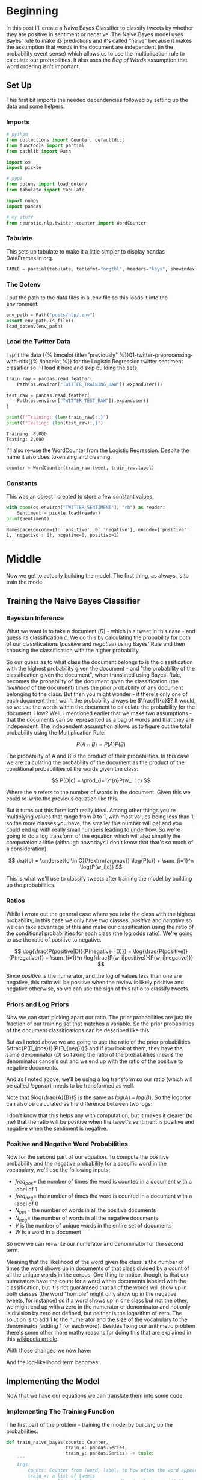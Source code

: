 #+BEGIN_COMMENT
.. title: Naive Bayes Twitter Sentiment Classification
.. slug: naive-bayes-twitter-sentiment-classification
.. date: 2020-08-25 10:16:04 UTC-07:00
.. tags: nlp,naive bayes,twitter,sentiment analysis
.. category: NLP
.. link: 
.. description: Classifying tweet sentiment with naive bayes.
.. type: text
.. has_math: true

#+END_COMMENT
#+OPTIONS: ^:{}
#+TOC: headlines 2

#+PROPERTY: header-args :session ~/.local/share/jupyter/runtime/kernel-82e82c4d-96b9-45cd-a812-203968696df4-ssh.json

#+BEGIN_SRC python :results none :exports none
%load_ext autoreload
%autoreload 2
#+END_SRC
* Beginning
  In this post I'll create a Naive Bayes Classifier to classify tweets by whether they are positive in sentiment or negative. The Naive Bayes model uses Bayes' rule to make its predictions and it's called "naive" because it makes the assumption that words in the document are independent (in the probability event sense) which allows us to use the multiplication rule to calculate our probabilities. It also uses the /Bag of Words/ assumption that word ordering isn't important.
** Set Up
   This first bit imports the needed dependencies followed by setting up the data and some helpers.
*** Imports
#+begin_src python :results none
# python
from collections import Counter, defaultdict
from functools import partial
from pathlib import Path

import os
import pickle

# pypi
from dotenv import load_dotenv
from tabulate import tabulate

import numpy
import pandas

# my stuff
from neurotic.nlp.twitter.counter import WordCounter
#+end_src
*** Tabulate
    This sets up tabulate to make it a little simpler to display pandas DataFrames in org.
#+begin_src python :results none
TABLE = partial(tabulate, tablefmt="orgtbl", headers="keys", showindex=False)
#+end_src
*** The Dotenv
    I put the path to the data files in a .env file so this loads it into the environment.
#+begin_src python :results none
env_path = Path("posts/nlp/.env")
assert env_path.is_file()
load_dotenv(env_path)
#+end_src
*** Load the Twitter Data
    I split the data {{% lancelot title="previously" %}}01-twitter-preprocessing-with-nltk{{% /lancelot %}} for the Logistic Regression twitter sentiment classifier so I'll load it here and skip building the sets.

#+begin_src python :results output :exports both
train_raw = pandas.read_feather(
    Path(os.environ["TWITTER_TRAINING_RAW"]).expanduser())

test_raw = pandas.read_feather(
    Path(os.environ["TWITTER_TEST_RAW"]).expanduser()
)

print(f"Training: {len(train_raw):,}")
print(f"Testing: {len(test_raw):,}")
#+end_src

#+RESULTS:
: Training: 8,000
: Testing: 2,000

I'll also re-use the WordCounter from the Logistic Regression. Despite the name it also does tokenizing and cleaning.

#+begin_src python :results none
counter = WordCounter(train_raw.tweet, train_raw.label)
#+end_src
*** Constants
    This was an object I created to store a few constant values.

#+begin_src python :results output :exports both
with open(os.environ["TWITTER_SENTIMENT"], "rb") as reader:
    Sentiment = pickle.load(reader)
print(Sentiment)
#+end_src

#+RESULTS:
: Namespace(decode={1: 'positive', 0: 'negative'}, encode={'positive': 1, 'negative': 0}, negative=0, positive=1)

* Middle
  Now we get to actually building the model. The first thing, as always, is to train the model.
** Training the Naive Bayes Classifier
*** Bayesian Inference
    What we want is to take a document (/D/) - which is a tweet in this case - and guess its classification \(\hat{c}\). We do this by calculating the probability for both of our classifications (/positive/ and /negative/) using Bayes' Rule and then choosing the classification with the higher probability.

\begin{align}
\hat{c} &= \underset{c \in C}{\mathrm{argmax}} P(c|d)\\
&= \underset{c \in C}{\mathrm{argmax}} P(D|c)P(c)\\
\end{align}

So our guess as to what class the document belongs to is the classification with the highest probability given the document - and "the probability of the classification given the document", when translated using Bayes' Rule, becomes the probability of the document given the classification (the /likelihood/ of the document) times the prior probability of any document belonging to the class. But then you might wonder - if there's only one of each document then won't the probability always be \(\frac{1}{c}\)? It would, so we use the words within the document to calculate the probability for the document. How? Well, I mentioned earlier that we make two assumptions - that the documents can be represented as a bag of words and that they are independent. The independent assumption allows us to figure out the total probability using the Multiplication Rule:

\[
P(A \cap B) = P(A)P(B)
\]

The probability of A and B is the product of their probabilities. In this case we are calculating the probability of the document as the product of the conditional probabilities of the words given the class:

\[
P(D|c) = \prod_{i=1}^{n}P(w_i | c)
\]

Where the /n/ refers to the number of words in the document. Given this we could re-write the previous equation like this.

\begin{align}
\hat{c} &= \underset{c \in C}{\textrm{argmax}} P(c) \prod_{i}^{n} P(w_i | c)\\
\end{align}

But it turns out this form isn't really ideal. Among other things you're multiplying values that range from 0 to 1, with most values being less than 1, so the more classes you have, the smaller this number will get and you could end up with really small numbers leading to [[https://www.wikiwand.com/en/Arithmetic_underflow][underflow]]. So we're going to do a log transform of the equation which will also simplify the computation a little (although nowadays I don't know that that's so much of a consideration).

\[
\hat{c} = \underset{c \in C}{\textrm{argmax}} \log{P(c)} + \sum_{i=1}^n \log{P(w_i|c)}
\]

This is what we'll use to classify tweets after training the model by building up the probabilities.
*** Ratios
    While I wrote out the general case where you take the class with the highest probability, in this case we only have two classes, /positive/ and /negative/ so we can take advantage of this and make our classification using the ratio of the conditional probabilities for each class (the log [[https://www.wikiwand.com/en/Odds_ratio][odds ratio]]). We're going to use the ratio of positive to negative.

\[
\log{\frac{P(positive|D)}{P(negative | D)}} = \log{\frac{P(positive)}{P(negative)}} + \sum_{i=1}^n \log{\frac{P(w_i|positive)}{P(w_i|negative)}}
\]

Since /positive/ is the numerator, and the log of values less than one are negative, this ratio will be positive when the review is likely positive and negative otherwise, so we can use the sign of this ratio to classify tweets.
*** Priors and Log Priors
    Now we can start picking apart our ratio. The prior probabilities are just the fraction of our training set that matches a variable. So the prior probabilities of the document classifications can be described like this:

\begin{align}
P(D_{positive})  &= \frac{\textit{number of positive tweets}}{\textit{total number of tweets}}\\
 &= \frac{D_{pos}}{D}\\
\end{align}

\begin{align}
P(D_{negative}) &= \frac{\textit{number of negative tweets}}{\textit{total number of tweets}}\\
 &= \frac{D_{neg}}{D}\\
\end{align}

But as I noted above we are going to use the ratio of the prior probabilities \(\frac{P(D_{pos})}{P(D_{neg})}\) and if you look at them, they have the same denominator (/D/) so taking the ratio of the probabilities means the denominator cancels out and we end up with the ratio of the positive to negative documents.

\begin{align}
  \frac{P(D_{pos})}{P(D_{neg})} &= \frac{\frac{D_{pos}}{D}}{\frac{D_{neg}}{D}}\\
  &= \frac{\left(
    \frac{D_{pos}}{\cancel{D}}\right)
    \left(\frac{\cancel{D}}{D_{neg}}\right)
  }{
    \cancel{\left(\frac{D_{neg}}{D}\right)}
    \cancel{\left(\frac{D}{D_{neg}}\right)}
  }\\
  &= \frac{D_{pos}}{D_{neg}}\\
\end{align}

And as I noted above, we'll be using a log transform so our ratio (which will be called /logprior/) needs to be transformed as well.

\begin{align}
\text{logprior} &= log \left( \frac{P(D_{pos})}{P(D_{neg})} \right) \\
&= log \left( \frac{D_{pos}}{D_{neg}} \right)\\
\end{align}

Note that \(log(\frac{A}{B})\) is the same as \(log(A) - log(B)\).  So the logprior can also be calculated as the difference between two logs:

\begin{align} 
\text{logprior} &= \log (P(D_{pos})) - \log (P(D_{neg})) \\
&= \log (D_{pos}) - \log (D_{neg})\\
\end{align}

I don't know that this helps any with computation, but it makes it clearer (to me) that the ratio will be positive when the tweet's sentiment is positive and negative when the sentiment is negative.

*** Positive and Negative Word Probabilities
Now for the second part of our equation. To compute the positive probability and the negative probability for a specific word in the vocabulary, we'll use the following inputs:

 - \(freq_{pos} =\) the number of times the word is counted in a document with a label of 1
 - \(freq_{neg} =\) the number of times the word is counted in a document with a label of 0
 - \(N_{pos} = \) the number of words in all the positive documents
 - \(N_{neg} = \) the number of words in all the negative documents
 - /V/ is the number of unique words in the entire set of documents
 - /W/ is a word in a document

So now we can re-write our numerator and denominator for the second term.

\begin{align}
P(W|positive) &= P(W_{pos})\\
 &= \frac{freq_{pos}}{N_{pos}}\\
\end{align}

\begin{align}
 P(W | negative ) &=  P(W_{neg})\\
 &= \frac{freq_{neg}}{N_{neg}}\\
\end{align}

Meaning that the likelihood of the word given the class is the number of times the word shows up in documents of that class divided by a count of all the unique words in the corpus. One thing to notice, though, is that our numerators have the count for a word within documents labeled with the classification, but it's not guaranteed that all of the words will show up in both classes (the word "horrible" might only show up in the negative tweets, for instance) so if a word shows up in one class but not the other, we might end up with a zero in the numerator or denominator and not only is division by zero not defined, but neither is the logarithm of zero. The solution is to add 1 to the numerator and the size of the vocabulary to the denominator (adding 1 for each word).  Besides fixing our arithmetic problem there's some other more mathy reasons for doing this that are explained in this [[https://en.wikipedia.org/wiki/Additive_smoothing][wikipedia article]].

With those changes we now have:

\begin{align}
P(W_{pos}) &= \frac{freq_{pos} + 1}{N_{pos} + V}\\
\end{align}

\begin{align}
P(W_{neg}) &= \frac{freq_{neg} + 1}{N_{neg} + V}\\
\end{align}

And the log-likelihood term becomes:

\begin{align}
 \text{loglikelihood} &= \log \left(\frac{P(W_{pos})}{P(W_{neg})} \right)\\
&= \log P(W_{pos}) - \log P(W_{neg})\\
&= \log \frac{freq_{pos} + 1}{N_{pos} + V} - \log \frac{freq_{neg} + 1}{N_{neg} + V}
\end{align}

** Implementing the Model
   Now that we have our equations we can translate them into some code.
*** Implementing The Training Function
   The first part of the problem - training the model by building up the probabilities.

#+begin_src python :results none
def train_naive_bayes(counts: Counter,
                      train_x: pandas.Series,
                      train_y: pandas.Series) -> tuple:
    """
    Args:
        counts: Counter from (word, label) to how often the word appears
        train_x: a list of tweets
        train_y: a list of labels correponding to the tweets (0,1)

    Returns:
        logprior: the log odds ratio
        loglikelihood: log likelihood dictionary for the Naive bayes equation
    """
    loglikelihood = defaultdict(lambda: 0)
    logprior = 0

    vocabulary = set([pair[0] for pair in counts])
    V = len(vocabulary)

    # number of positive and negative words in the training set
    N_pos = sum((counts[(token, sentiment)] for token, sentiment in counts
                 if sentiment == Sentiment.positive))
    N_neg = sum((counts[(token, sentiment)] for token, sentiment in counts
                 if sentiment == Sentiment.negative))

    D = len(train_x)

    # D_pos is number of positive documents
    D_pos = train_y.sum()

    # D_neg is the number of negative documents
    D_neg = D - D_pos

    # the log odds ratio
    logprior = numpy.log(D_pos) - numpy.log(D_neg)

    for word in vocabulary:
        freq_pos = counts[(word, Sentiment.positive)]
        freq_neg = counts[(word, Sentiment.negative)]

        # the probability that the word is positive, and negative
        p_w_pos = (freq_pos + 1)/(N_pos + V)
        p_w_neg = (freq_neg + 1)/(N_neg + V)

        loglikelihood[word] = numpy.log(p_w_pos) - numpy.log(p_w_neg)
    return logprior, loglikelihood
#+end_src

Now we can see what we get when we train our model.

#+begin_src python :results output :exports both
logprior, loglikelihood = train_naive_bayes(counter.counts, train_raw.tweet, train_raw.label)
print(f"Log Prior: {logprior}")
print(f"Words in Log Likelihood: {len(loglikelihood):,}")
#+end_src

#+RESULTS:
: Log Prior: -0.006500022885560952
: Words in Log Likelihood: 9,172

#+begin_src python :results output :exports both
print(f"Positive Tweets: {len(train_raw[train_raw.label==Sentiment.positive]):,}")
print(f"Negative Tweets: {len(train_raw[train_raw.label==Sentiment.negative]):,}")

#+end_src

#+RESULTS:
: Positive Tweets: 3,987
: Negative Tweets: 4,013

We get a negative value for the =logprior= because we have more negative tweets than positive tweets in the training set and the negative count is the second term when we calculate the difference for the =logprior=. If we evened it out it would drop to 0.

#+begin_src python :results output :exports both
all_raw = pandas.concat([train_raw, test_raw])
check = pandas.concat([
    all_raw[all_raw.label==1].iloc[:4000], all_raw[all_raw.label==0].iloc[:4000]])
logprior, loglikelihood = train_naive_bayes(counter.counts, check.tweet, check.label)
print(f"Log Prior: {logprior}")
print(f"Log Likelihood: {len(loglikelihood)}")
#+end_src

#+RESULTS:
: Log Prior: 0.0
: Log Likelihood: 9172

** Making Predictions
   Now that we have the model we can use it to make some predictions.

\[
p = logprior + \sum_i^N (loglikelihood_i)
\]

#+begin_src python :results none
def naive_bayes_predict(tweet: str, logprior: float, loglikelihood: dict) -> float:
    """
    Args:
        tweet: a tweet to classify
        logprior: the log odds ratio of prior probabilities
        loglikelihood: a dictionary of words mapped to their log likelihood ratios

    Returns:
        p: sum of the log-odds ratio for the tweet
    """
    # process the tweet to get a list of words
    words = counter.process(tweet)
    return logprior + sum(loglikelihood[word] for word in words)

#+end_src

Now test it with a tweet.

#+begin_src python :results output :exports both
my_tweet = 'She smiled.'
p = naive_bayes_predict(my_tweet, logprior, loglikelihood)
print(f'The positive to negative ratio is {p:0.2f}.')
#+end_src

#+RESULTS:
: The positive to negative ratio is 1.44.

Since the ratio is greater than 0, we're predicting that the tweet has a positive sentiment.

*** Test The Model
    Now we'll calculate the accuracy of the model against the test set.

#+begin_src python :results none
def test_naive_bayes(test_x: pandas.Series, test_y: pandas.Series,
                     logprior: float, loglikelihood: dict) -> float:
    """
    Args:
        test_x: tweets to classify
        test_y: labels for test_x
        logprior: the logprior for the training set
        loglikelihood: a dictionary with the loglikelihoods for each word

    Returns:
        accuracy: (# of tweets classified correctly)/(total # of tweets)
    """
    accuracy = 0

    y_hats = numpy.array([int(naive_bayes_predict(tweet, logprior, loglikelihood) > 0)
              for tweet in test_x])

    # error is the average of the absolute values of the differences between y_hats and test_y
    # error = number wrong/number of tweets
    error = numpy.abs(y_hats - test_y).mean()

    # Accuracy is 1 minus the error
    accuracy = 1 - error
    return accuracy
#+end_src

#+begin_src python :results output :exports both
print("Naive Bayes accuracy = %0.4f" %
      (test_naive_bayes(test_raw.tweet, test_raw.label, logprior, loglikelihood)))
#+end_src

#+RESULTS:
: Naive Bayes accuracy = 0.9955

Which looks good, but it might actually be overfitting - it looks too good. Now here's some example tweets to check.

#+begin_src python :results output :exports both
for tweet in ['I am happy', 'I am bad', 'this movie should have been great.',
              'great', 'great great', 'great great great', 'great great great great']:
    p = naive_bayes_predict(tweet, logprior, loglikelihood)
    print(f'{tweet} -> {p:.2f}')
#+end_src

#+RESULTS:
: I am happy -> 1.89
: I am bad -> -1.63
: this movie should have been great. -> 2.05
: great -> 2.06
: great great -> 4.13
: great great great -> 6.19
: great great great great -> 8.25

 It looks like the word "great" throws off the third sentence which hints at being negative. What if we pass in a neutral (nonsensical) tweet?

#+begin_src python :results output :exports both
my_tweet = "the answer is nicht in the umwelt"
print(naive_bayes_predict(my_tweet, logprior, loglikelihood))
#+end_src

#+RESULTS:
: -0.41441957689474407

I don't know which of those words triggered the negative value...

#+begin_src python :results output :exports both
for word in "the answer is nicht in the umwelt".split():
    print(f"{word}:\t{naive_bayes_predict(word, logprior, loglikelihood):0.2f}")
#+end_src

#+RESULTS:
: the:	0.00
: answer:	-0.41
: is:	0.00
: nicht:	0.00
: in:	0.00
: the:	0.00
: umwelt:	0.00

It only got one word, =answer= and that's negative for some reason. Go figure.

** Filtering Words
   This is sort of an aside, but one way to quickly filter tweets based on how positive or negative they are is to use the ratio of positive to negative counts and setting a threshold that has to be met to be included in the output.

\[
ratio = \frac{\text{pos_words} + 1}{\text{neg_words} + 1}
\]


| Words   |   Positive word count |   Negative Word Count |
|---------+-----------------------+-----------------------|
| glad    |                    41 |                     2 |
| arriv   |                    57 |                     4 |
| :(      |                     1 |                  3663 |
| :-(     |                     0 |                   378 |

*** Get The Ratio
    As an intermediate step we'll create a function named =get_ratio= that looks up a word and calculates the positive to negative ratio.

#+begin_src python :results none
def get_ratio(freqs: Counter, word: str) -> dict:
    """
    Args:
        freqs: Counter with (word, sentiment) : count
        word: string to lookup

    Returns: 
     dictionary with keys 'positive', 'negative', and 'ratio'.
        Example: {'positive': 10, 'negative': 20, 'ratio': 0.5}
    """
    pos_neg_ratio = dict(
        positive = freqs[(word, Sentiment.positive)],
        negative = freqs[(word, Sentiment.negative)],
    )

    # calculate the ratio of positive to negative counts for the word
    pos_neg_ratio['ratio'] = (pos_neg_ratio["positive"] + 1)/(
        pos_neg_ratio["negative"] + 1)
    return pos_neg_ratio
#+end_src

#+begin_src python :results output :exports both
print(get_ratio(counter.counts, 'happi'))
#+end_src

#+RESULTS:
: {'positive': 160, 'negative': 23, 'ratio': 6.708333333333333}

*** Get Words By Threshold
    Now we'll create the filter function. To make it simpler we'll assume that if we're filtering on the positive label then the ratio for a word to be included has to be equal to or greater than the given threshold while if the label is negative then a word has to be less than or equal to the threshold. Doing this means we're filtering to get words that are further toward the extremes of positive or negative (further from 0).

 An example key-value pair would have this structure:

#+begin_src python :results none
{'happi':
     {'positive': 10, 'negative': 20, 'ratio': 0.5}
 }
#+end_src

#+begin_src python :results none
def get_words_by_threshold(freqs: Counter, label: int, threshold: float) -> dict:
    """
    Args:
        freqs: Counter of (word, sentiment): word count
        label: 1 for positive, 0 for negative
        threshold: ratio that will be used as the cutoff for including a word in the returned dictionary

    Returns:
        words: dictionary containing the word and information on its positive count, negative count, and ratio of positive to negative counts.
        example of a key value pair:
        {'happi':
            {'positive': 10, 'negative': 20, 'ratio': 0.5}
        }
    """
    words = {}

    for word, _ in freqs:
        pos_neg_ratio = get_ratio(freqs, word)

        if ((label == Sentiment.positive and pos_neg_ratio["ratio"] >= threshold) or
            (label == Sentiment.negative and pos_neg_ratio["ratio"] <= threshold)):
            words[word] = pos_neg_ratio

    return words
#+end_src

Here's an example where we'll filter on negative sentiment so all the tweets should be negative and have a positive to negative ration less that the threshold.

#+begin_src python :results output :exports both
passed = get_words_by_threshold(counter.counts, label=Sentiment.negative, threshold=0.05)
count = 1
for word, info in passed.items():
    print(f"{count}\tword: {word}\t{info}")
    count += 1
#+end_src

#+RESULTS:
#+begin_example
1	word: :(	{'positive': 1, 'negative': 3705, 'ratio': 0.0005396654074473826}
2	word: :-(	{'positive': 0, 'negative': 407, 'ratio': 0.0024509803921568627}
3	word: ♛	{'positive': 0, 'negative': 162, 'ratio': 0.006134969325153374}
4	word: 》	{'positive': 0, 'negative': 162, 'ratio': 0.006134969325153374}
5	word: beli̇ev	{'positive': 0, 'negative': 27, 'ratio': 0.03571428571428571}
6	word: wi̇ll	{'positive': 0, 'negative': 27, 'ratio': 0.03571428571428571}
7	word: justi̇n	{'positive': 0, 'negative': 27, 'ratio': 0.03571428571428571}
8	word: ｓｅｅ	{'positive': 0, 'negative': 27, 'ratio': 0.03571428571428571}
9	word: ｍｅ	{'positive': 0, 'negative': 27, 'ratio': 0.03571428571428571}
10	word: sad	{'positive': 3, 'negative': 100, 'ratio': 0.039603960396039604}
11	word: >:(	{'positive': 0, 'negative': 36, 'ratio': 0.02702702702702703}
#+end_example

So our threshold gives us the eleven most negative words.

Now, what about filtering on the most positive words?

#+begin_src python :results output :exports both
passed = get_words_by_threshold(counter.counts, label=Sentiment.positive, threshold=10)
count = 1
for word, info in passed.items():
    print(f"{count}\tword: {word}\t{info}")
    count += 1
#+end_src

#+RESULTS:
#+begin_example
1	word: :)	{'positive': 2967, 'negative': 1, 'ratio': 1484.0}
2	word: :-)	{'positive': 547, 'negative': 0, 'ratio': 548.0}
3	word: :D	{'positive': 537, 'negative': 0, 'ratio': 538.0}
4	word: :p	{'positive': 113, 'negative': 0, 'ratio': 114.0}
5	word: fback	{'positive': 22, 'negative': 0, 'ratio': 23.0}
6	word: blog	{'positive': 29, 'negative': 2, 'ratio': 10.0}
7	word: followfriday	{'positive': 19, 'negative': 0, 'ratio': 20.0}
8	word: recent	{'positive': 9, 'negative': 0, 'ratio': 10.0}
9	word: stat	{'positive': 52, 'negative': 0, 'ratio': 53.0}
10	word: arriv	{'positive': 57, 'negative': 4, 'ratio': 11.6}
11	word: thx	{'positive': 11, 'negative': 0, 'ratio': 12.0}
12	word: here'	{'positive': 19, 'negative': 0, 'ratio': 20.0}
13	word: influenc	{'positive': 16, 'negative': 0, 'ratio': 17.0}
14	word: bam	{'positive': 34, 'negative': 0, 'ratio': 35.0}
15	word: warsaw	{'positive': 34, 'negative': 0, 'ratio': 35.0}
16	word: welcom	{'positive': 58, 'negative': 4, 'ratio': 11.8}
17	word: vid	{'positive': 9, 'negative': 0, 'ratio': 10.0}
18	word: ceo	{'positive': 9, 'negative': 0, 'ratio': 10.0}
19	word: 1month	{'positive': 9, 'negative': 0, 'ratio': 10.0}
20	word: flipkartfashionfriday	{'positive': 14, 'negative': 0, 'ratio': 15.0}
21	word: inde	{'positive': 10, 'negative': 0, 'ratio': 11.0}
22	word: glad	{'positive': 35, 'negative': 2, 'ratio': 12.0}
23	word: braindot	{'positive': 9, 'negative': 0, 'ratio': 10.0}
24	word: ;)	{'positive': 21, 'negative': 0, 'ratio': 22.0}
25	word: goodnight	{'positive': 19, 'negative': 1, 'ratio': 10.0}
26	word: youth	{'positive': 10, 'negative': 0, 'ratio': 11.0}
27	word: shout	{'positive': 9, 'negative': 0, 'ratio': 10.0}
28	word: fantast	{'positive': 10, 'negative': 0, 'ratio': 11.0}
#+end_example

The first four make sense, but after that maybe not so much. "fback"?
** Error Analysis
   Now let's look at some tweets that we got wrong. We're going to use [[https://numpy.org/doc/stable/reference/generated/numpy.sign.html][numpy.sign]] which reduces numbers to =-1=, =0=, or  =1=.

#+begin_src python :results output :exports both
print('Truth Predicted Tweet')
for row in test_raw.itertuples():
    y_hat = naive_bayes_predict(row.tweet, logprior, loglikelihood)
    if row.label != (numpy.sign(y_hat) > 0):
        print(
            f"{row.label}\t{numpy.sign(y_hat) > 0:d}\t"
            f"{' '.join(counter.process(row.tweet)).encode('ascii', 'ignore')}")
#+end_src

#+RESULTS:
: Truth Predicted Tweet
: 0	1	b'whatev stil l young >:-('
: 1	0	b'look fun kik va 642 kik kikgirl french model orgasm hannib phonesex :)'
: 0	1	b'great news thank let us know :( hope good weekend'
: 0	1	b"amb pleas harry' jean :) ): ): ):"
: 0	1	b'srsli fuck u unfollow hope ur futur child unpar u >:-('
: 1	0	b'ate last cooki shir 0 >:d'
: 1	0	b'snapchat jennyjean 22 snapchat kikmeboy model french kikchat sabadodeganarseguidor sexysasunday :)'
: 1	0	b'add kik ughtm 545 kik kikmeguy kissm nude likeforfollow musicbiz sexysasunday :)'
: 0	1	b'sr financi analyst expedia inc bellevu wa financ expediajob job job hire'

For some reason it misses the =>:-(= emoji and the =:)= - maybe they didn't occur in the training set. I think these woud be hard for a human to get too, unless you were well versed in tweets and emojis and maybe even then it would be hard...

** Predict Your Own Tweet
   Let's try a random tweet not in the given training or test sets.

#+begin_src python :results output :exports both
my_tweet = 'my balls itch'

p = naive_bayes_predict(my_tweet, logprior, loglikelihood)
print(f"{my_tweet} is a positive tweet: {numpy.sign(p) > 0}")
#+end_src

#+RESULTS:
: my balls itch is a positive tweet: True

Hmmm. Maybe...
* End
